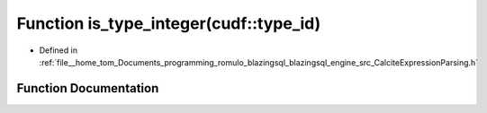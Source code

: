 .. _exhale_function_CalciteExpressionParsing_8h_1a70d96f69856c00dd66a6cb2e29b04a0c:

Function is_type_integer(cudf::type_id)
=======================================

- Defined in :ref:`file__home_tom_Documents_programming_romulo_blazingsql_blazingsql_engine_src_CalciteExpressionParsing.h`


Function Documentation
----------------------


.. doxygenfunction:: is_type_integer(cudf::type_id)
